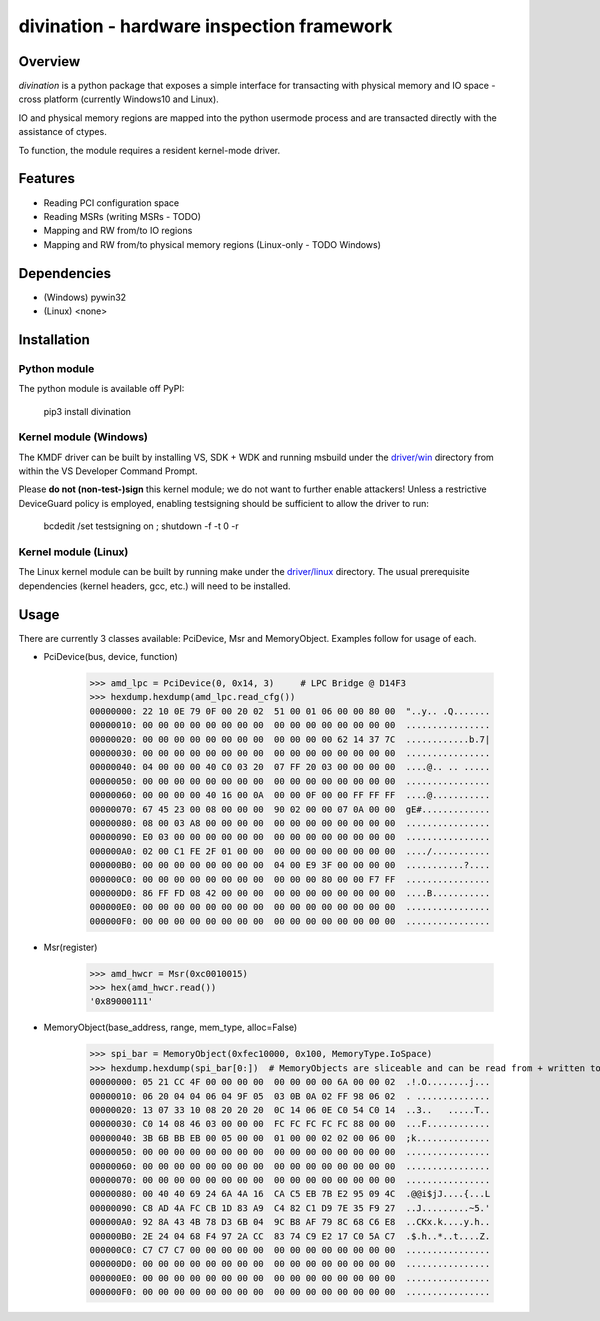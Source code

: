 ==========================================
divination - hardware inspection framework
==========================================


.. image:: https://img.shields.io/pypi/v/divination.svg
        :target: https://pypi.python.org/pypi/divination

Overview
--------

*divination* is a python package that exposes a simple interface for transacting 
with physical memory and IO space - cross platform (currently Windows10 and Linux).

IO and physical memory regions are mapped into the python usermode process and are 
transacted directly with the assistance of ctypes.

To function, the module requires a resident kernel-mode driver.

Features
--------

* Reading PCI configuration space
* Reading MSRs (writing MSRs - TODO)
* Mapping and RW from/to IO regions
* Mapping and RW from/to physical memory regions (Linux-only - TODO Windows)

Dependencies
------------

* (Windows) pywin32
* (Linux) <none>

Installation
------------

Python module
^^^^^^^^^^^^^

The python module is available off PyPI:

    pip3 install divination

Kernel module (Windows)
^^^^^^^^^^^^^^^^^^^^^^^

The KMDF driver can be built by installing VS, SDK + WDK and 
running msbuild under the `driver/win <driver/win>`_ directory from within the VS Developer 
Command Prompt.

Please **do not (non-test-)sign** this kernel module; we do not want to further enable attackers!
Unless a restrictive DeviceGuard policy is employed, enabling testsigning should be sufficient to allow the driver to run:

    bcdedit /set testsigning on ; shutdown -f -t 0 -r

Kernel module (Linux)
^^^^^^^^^^^^^^^^^^^^^

The Linux kernel module can be built by running make under the `driver/linux <driver/linux>`_ directory.
The usual prerequisite dependencies (kernel headers, gcc, etc.) will need to be installed.

Usage
-----

There are currently 3 classes available: PciDevice, Msr and MemoryObject. 
Examples follow for usage of each.

* PciDevice(bus, device, function)

    >>> amd_lpc = PciDevice(0, 0x14, 3)     # LPC Bridge @ D14F3
    >>> hexdump.hexdump(amd_lpc.read_cfg()) 
    00000000: 22 10 0E 79 0F 00 20 02  51 00 01 06 00 00 80 00  "..y.. .Q.......
    00000010: 00 00 00 00 00 00 00 00  00 00 00 00 00 00 00 00  ................
    00000020: 00 00 00 00 00 00 00 00  00 00 00 00 62 14 37 7C  ............b.7|
    00000030: 00 00 00 00 00 00 00 00  00 00 00 00 00 00 00 00  ................
    00000040: 04 00 00 00 40 C0 03 20  07 FF 20 03 00 00 00 00  ....@.. .. .....
    00000050: 00 00 00 00 00 00 00 00  00 00 00 00 00 00 00 00  ................
    00000060: 00 00 00 00 40 16 00 0A  00 00 0F 00 00 FF FF FF  ....@...........
    00000070: 67 45 23 00 08 00 00 00  90 02 00 00 07 0A 00 00  gE#.............
    00000080: 08 00 03 A8 00 00 00 00  00 00 00 00 00 00 00 00  ................
    00000090: E0 03 00 00 00 00 00 00  00 00 00 00 00 00 00 00  ................
    000000A0: 02 00 C1 FE 2F 01 00 00  00 00 00 00 00 00 00 00  ..../...........
    000000B0: 00 00 00 00 00 00 00 00  04 00 E9 3F 00 00 00 00  ...........?....
    000000C0: 00 00 00 00 00 00 00 00  00 00 00 80 00 00 F7 FF  ................
    000000D0: 86 FF FD 08 42 00 00 00  00 00 00 00 00 00 00 00  ....B...........
    000000E0: 00 00 00 00 00 00 00 00  00 00 00 00 00 00 00 00  ................
    000000F0: 00 00 00 00 00 00 00 00  00 00 00 00 00 00 00 00  ................

* Msr(register)

    >>> amd_hwcr = Msr(0xc0010015)
    >>> hex(amd_hwcr.read())   
    '0x89000111'

* MemoryObject(base_address, range, mem_type, alloc=False)

    >>> spi_bar = MemoryObject(0xfec10000, 0x100, MemoryType.IoSpace)
    >>> hexdump.hexdump(spi_bar[0:])  # MemoryObjects are sliceable and can be read from + written to
    00000000: 05 21 CC 4F 00 00 00 00  00 00 00 00 6A 00 00 02  .!.O........j...
    00000010: 06 20 04 04 06 04 9F 05  03 0B 0A 02 FF 98 06 02  . ..............
    00000020: 13 07 33 10 08 20 20 20  0C 14 06 0E C0 54 C0 14  ..3..   .....T..
    00000030: C0 14 08 46 03 00 00 00  FC FC FC FC FC 88 00 00  ...F............
    00000040: 3B 6B BB EB 00 05 00 00  01 00 00 02 02 00 06 00  ;k..............
    00000050: 00 00 00 00 00 00 00 00  00 00 00 00 00 00 00 00  ................
    00000060: 00 00 00 00 00 00 00 00  00 00 00 00 00 00 00 00  ................
    00000070: 00 00 00 00 00 00 00 00  00 00 00 00 00 00 00 00  ................
    00000080: 00 40 40 69 24 6A 4A 16  CA C5 EB 7B E2 95 09 4C  .@@i$jJ....{...L
    00000090: C8 AD 4A FC CB 1D 83 A9  C4 82 C1 D9 7E 35 F9 27  ..J.........~5.'
    000000A0: 92 8A 43 4B 78 D3 6B 04  9C B8 AF 79 8C 68 C6 E8  ..CKx.k....y.h..
    000000B0: 2E 24 04 68 F4 97 2A CC  83 74 C9 E2 17 C0 5A C7  .$.h..*..t....Z.
    000000C0: C7 C7 C7 00 00 00 00 00  00 00 00 00 00 00 00 00  ................
    000000D0: 00 00 00 00 00 00 00 00  00 00 00 00 00 00 00 00  ................
    000000E0: 00 00 00 00 00 00 00 00  00 00 00 00 00 00 00 00  ................
    000000F0: 00 00 00 00 00 00 00 00  00 00 00 00 00 00 00 00  ................
